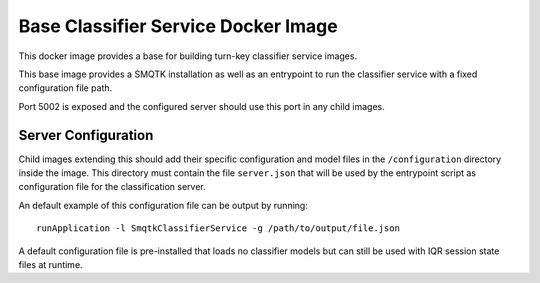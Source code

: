 Base Classifier Service Docker Image
====================================
This docker image provides a base for building turn-key classifier service
images.

This base image provides a SMQTK installation as well as an entrypoint to run
the classifier service with a fixed configuration file path.

Port 5002 is exposed and the configured server should use this port in any child
images.


Server Configuration
--------------------
Child images extending this should add their specific configuration and
model files in the ``/configuration`` directory inside the image. This directory
must contain the file ``server.json`` that will be used by the entrypoint
script as configuration file for the classification server.

An default example of this configuration file can be output by running::

    runApplication -l SmqtkClassifierService -g /path/to/output/file.json

A default configuration file is pre-installed that loads no classifier models
but can still be used with IQR session state files at runtime.
